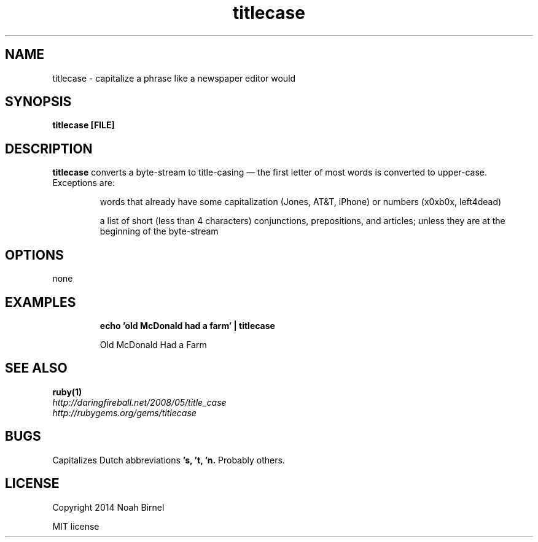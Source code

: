 .TH titlecase 1 titlecase\-0.2.5
.SH NAME
titlecase \- capitalize a phrase like a newspaper editor would
.SH SYNOPSIS
.B titlecase [FILE]
.SH DESCRIPTION
.B titlecase
converts a byte\(hystream to title\(hycasing \(em 
the first letter of most words is converted to upper\(hycase.
Exceptions are:
.IP
words that already have some capitalization (Jones, AT&T, iPhone)
or numbers (x0xb0x, left4dead)
.IP
a list of short (less than 4 characters) 
conjunctions, prepositions, and articles;
unless they are at the beginning of the byte\(hystream

.SH OPTIONS
none
.SH EXAMPLES
.IP
.B echo 'old McDonald had a farm' | titlecase 
.IP
Old McDonald Had a Farm
.SH SEE ALSO
.TP
.BR ruby(1)
.TP
.IR http://daringfireball.net/2008/05/title_case
.TP
.IR http://rubygems.org/gems/titlecase
.SH BUGS
Capitalizes Dutch abbreviations
.B 's, 't, 'n.
Probably others.
.SH LICENSE
Copyright 2014 Noah Birnel
.sp
MIT license
